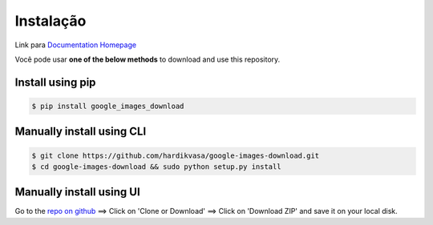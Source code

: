 ============
Instalação
============

Link para `Documentation Homepage <https://google-images-download.readthedocs.io/en/latest/index.html>`__

Você pode usar **one of the below methods** to download and use this repository.

Install using pip
-----------------

.. code-block:: bash

    $ pip install google_images_download


Manually install using CLI
--------------------------

.. code-block:: bash

    $ git clone https://github.com/hardikvasa/google-images-download.git
    $ cd google-images-download && sudo python setup.py install


Manually install using UI
-------------------------

Go to the `repo on github <https://github.com/hardikvasa/google-images-download>`__ ==> Click on 'Clone or Download' ==> Click on 'Download ZIP' and save it on your local disk.
